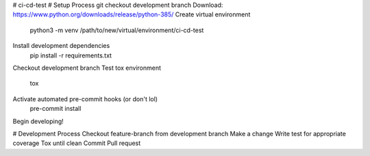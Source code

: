 # ci-cd-test
# Setup Process
git checkout development branch
Download: https://www.python.org/downloads/release/python-385/
Create virtual environment
    python3 -m venv /path/to/new/virtual/environment/ci-cd-test
Install development dependencies
    pip install -r requirements.txt
Checkout development branch
Test tox environment
    tox
Activate automated pre-commit hooks (or don't lol)
    pre-commit install
Begin developing!

# Development Process
Checkout feature-branch from development branch
Make a change
Write test for appropriate coverage
Tox until clean
Commit
Pull request
